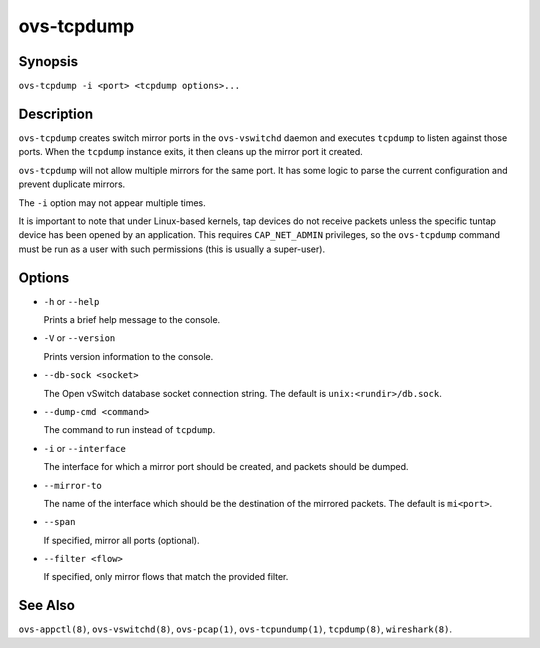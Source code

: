 ===========
ovs-tcpdump
===========

Synopsis
========

``ovs-tcpdump -i <port> <tcpdump options>...``

Description
===========

``ovs-tcpdump`` creates switch mirror ports in the ``ovs-vswitchd``
daemon and executes ``tcpdump`` to listen against those ports. When
the ``tcpdump`` instance exits, it then cleans up the mirror port it
created.

``ovs-tcpdump`` will not allow multiple mirrors for the same port. It
has some logic to parse the current configuration and prevent
duplicate mirrors.

The ``-i`` option may not appear multiple times.

It is important to note that under Linux-based kernels, tap devices do
not receive packets unless the specific tuntap device has been opened by an
application.  This requires ``CAP_NET_ADMIN`` privileges, so the
``ovs-tcpdump`` command must be run as a user with such permissions (this
is usually a super-user).

Options
=======

* ``-h`` or ``--help``

  Prints a brief help message to the console.

* ``-V`` or ``--version``

  Prints version information to the console.

* ``--db-sock <socket>``

  The Open vSwitch database socket connection string. The default is
  ``unix:<rundir>/db.sock``.

* ``--dump-cmd <command>``

  The command to run instead of ``tcpdump``.

* ``-i`` or ``--interface``

  The interface for which a mirror port should be created, and packets
  should be dumped.

* ``--mirror-to``

  The name of the interface which should be the destination of the mirrored
  packets. The default is ``mi<port>``.

* ``--span``

  If specified, mirror all ports (optional).

* ``--filter <flow>``

  If specified, only mirror flows that match the provided filter.

See Also
========

``ovs-appctl(8)``, ``ovs-vswitchd(8)``, ``ovs-pcap(1)``,
``ovs-tcpundump(1)``, ``tcpdump(8)``, ``wireshark(8)``.
